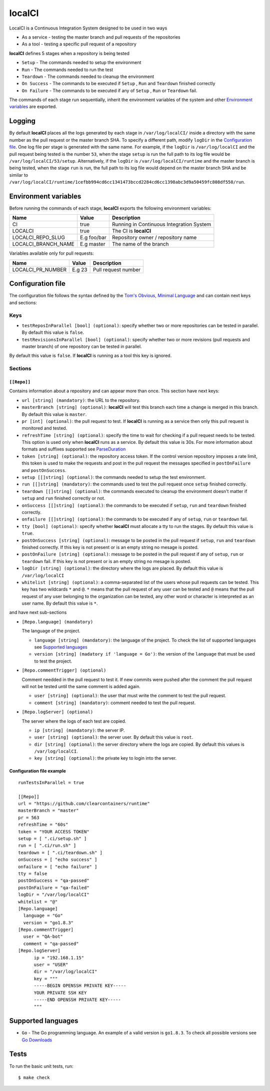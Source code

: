 localCI
=======

LocalCI is a Continuous Integration System designed to be used in two ways

- As a service - testing the master branch and pull requests of the repositories
- As a tool - testing a specific pull request of a repository

**localCI** defines 5 stages when a repository is being tested

- ``Setup`` - The commands needed to setup the environment
- ``Run`` - The commands needed to run the test
- ``Teardown`` - The commands needed to cleanup the environment
- ``On Success`` - The commands to be executed if ``Setup`` , ``Run`` and ``Teardown`` finished correctly
- ``On Failure`` - The commands to be executed if any of ``Setup`` , ``Run`` or ``Teardown`` fail.

The commands of each stage run sequentially, inherit the environment variables of the system and other
`Environment variables`_ are exported.

Logging
-------

By default **localCI** places all the logs generated by each stage in ``/var/log/localCI/`` inside a directory
with the same number as the pull request or the master branch SHA. To specify a different path, modify
``logDir`` in the `Configuration file`_. One log file per stage is generated with the same name.
For example, if the ``logDir`` is ``/var/log/localCI`` and the pull request being tested is the number ``53``,
when the stage ``setup`` is run the full path to its log file would be ``/var/log/localCI/53/setup``.
Alternatively, if the ``logDir`` is ``/var/log/localCI/runtime`` and the master branch is being tested,
when the stage ``run`` is run, the full path to its log file would depend on the master branch SHA and
be similar to ``/var/log/localCI/runtime/1cefbb994cd6cc1341473bccd2284cd6cc1398abc3d9a50459fc808df550/run``.


Environment variables
---------------------

Before running the commands of each stage, **localCI** exports the following environment variables:

+---------------------+----------------------+-----------------------------------------------------+
| Name                | Value                | Description                                         |
+=====================+======================+=====================================================+
| CI                  | true                 | Running in Continuous Integration System            |
+---------------------+----------------------+-----------------------------------------------------+
| LOCALCI             | true                 | The CI is **localCI**                               |
+---------------------+----------------------+-----------------------------------------------------+
| LOCALCI_REPO_SLUG   | E.g foo/bar          | Repository owner / repository name                  |
+---------------------+----------------------+-----------------------------------------------------+
| LOCALCI_BRANCH_NAME | E.g master           | The name of the branch                              |
+---------------------+----------------------+-----------------------------------------------------+

Variables available only for pull requests:

+---------------------+----------------------+-----------------------------------------------------+
| Name                | Value                | Description                                         |
+=====================+======================+=====================================================+
| LOCALCI_PR_NUMBER   | E.g 23               | Pull request number                                 |
+---------------------+----------------------+-----------------------------------------------------+


Configuration file
------------------
The configuration file follows the syntax defined by the `Tom's Obvious, Minimal Language`_ and can contain next keys and sections:

Keys
~~~~

- ``testReposInParallel [bool] (optional)``: specify whether two or more repositories can be tested in parallel. By default this value is ``false``.
- ``testRevisionsInParallel [bool] (optional)``: specify whether two or more revisions (pull requests and master branch) of one repository can be tested in parallel.
By default this value is ``false``. If **localCI** is running as a tool this key is ignored.

Sections
~~~~~~~~

``[[Repo]]``
............
Contains information about a repository and can appear more than once.
This section have next keys:

- ``url [string] (mandatory)``: the URL to the repository.
- ``masterBranch [string] (optional)``: **localCI** will test this branch each time a change is merged in this branch. By default this value is ``master``.
- ``pr [int] (optional)``: the pull request to test. If **localCI** is running as a service then only this pull request is monitored and tested.
- ``refreshTime [string] (optional)``: specify the time to wait for checking if a pull request needs to be tested. This option is used only when
  **localCI** runs as a service.  By default this value is 30s. For more information about formats and suffixes supported see `ParseDuration`_
- ``token [string] (optional)``: the repository access token. If the control version repository imposes a rate limit,
  this token is used to make the requests and post in the pull request the messages specified in ``postOnFailure``
  and ``postOnSuccess``.
- ``setup [[]string] (optional)``: the commands needed to setup the test environment.
- ``run [[]string] (mandatory)``: the commands used to test the pull request once ``setup`` finished correctly.
- ``teardown [[]string] (optional)``: the commands executed to cleanup the environment doesn't matter if ``setup`` and ``run`` finished correctly or not.
- ``onSuccess [[]string] (optional)``: the commands to be executed if ``setup``, ``run`` and ``teardown`` finished correctly.
- ``onfailure [[]string] (optional)``: the commands to be executed if any of ``setup``, ``run`` or ``teardown`` fail.
- ``tty [bool] (optional)``: specify whether **localCI** must allocate a tty to run the stages. By default this value is ``true``.
- ``postOnSuccess [string] (optional)``: message to be posted in the pull request if ``setup``, ``run`` and ``teardown`` finished correctly.
  If this key is not present or is an empty string no mesage is posted.
- ``postOnFailure [string] (optional)``: message to be posted in the pull request if any of ``setup``, ``run`` or ``teardown`` fail.
  If this key is not present or is an empty string no mesage is posted.
- ``logDir [string] (optional)``: the directory where the logs are placed. By default this value is ``/var/log/localCI``
- ``whitelist [string] (optional)``: a comma-separated list of the users whose pull requests can be tested. This key has two wildcards ``*`` and ``@``.
  ``*`` means that the pull request of any user can be tested and ``@`` means that the pull request of any user belonging to the organization can be tested, any
  other word or character is interpreted as an user name. By default this value is ``*``.

and have next sub-sections

- ``[Repo.language] (mandatory)``

  The language of the project.

  - ``language [string] (mandatory)``: the language of the project. To check the list of supported languages see `Supported languages`_
  - ``version [string] (madatory if 'language = Go')``: the version of the ``language`` that must be used to test the project.

- ``[Repo.commentTrigger] (optional)``

  Comment needded in the pull request to test it.
  If new commits were pushed after the comment the pull request will not be tested until the same comment is added again.

  - ``user [string] (optional)``: the user that must write the comment to test the pull request.
  - ``comment [string] (mandatory)``: comment needed to test the pull request.

- ``[Repo.logServer] (optional)``

  The server where the logs of each test are copied.

  - ``ip [string] (mandatory)``: the server IP.
  - ``user [string] (optional)``: the server user. By default this value is ``root``.
  - ``dir [string] (optional)``: the server directory where the logs are copied. By default this values is ``/var/log/localCI``.
  - ``key [string] (optional)``: the private key to login into the server.


Configuration file example
..........................
::

   runTestsInParallel = true

   [[Repo]]
   url = "https://github.com/clearcontainers/runtime"
   masterBranch = "master"
   pr = 563
   refreshTime = "60s"
   token = "YOUR ACCESS TOKEN"
   setup = [ ".ci/setup.sh" ]
   run = [ ".ci/run.sh" ]
   teardown = [ ".ci/teardown.sh" ]
   onSuccess = [ "echo success" ]
   onfailure = [ "echo failure" ]
   tty = false
   postOnSuccess = "qa-passed"
   postOnFailure = "qa-failed"
   logDir = "/var/log/localCI"
   whitelist = "@"
   [Repo.language]
     language = "Go"
     version = "go1.8.3"
   [Repo.commentTrigger]
     user = "QA-bot"
     comment = "qa-passed"
   [Repo.logServer]
	 ip = "192.168.1.15"
	 user = "USER"
	 dir = "/var/log/localCI"
	 key = """
	 -----BEGIN OPENSSH PRIVATE KEY-----
	 YOUR PRIVATE SSH KEY
	 -----END OPENSSH PRIVATE KEY-----
	 """

Supported languages
-------------------
- ``Go`` - The Go programming language. An example of a valid version is ``go1.8.3``. To check all possible versions see `Go Downloads`_


Tests
-----

To run the basic unit tests, run::

  $ make check


.. _`Tom's Obvious, Minimal Language`: https://github.com/toml-lang/toml
.. _`ParseDuration`: https://golang.org/pkg/time/#ParseDuration
.. _`Go Downloads`: https://golang.org/dl/
